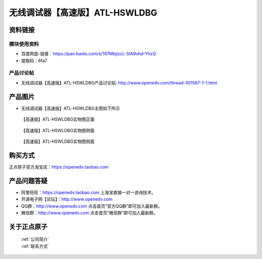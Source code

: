 .. 正点原子产品资料汇总, created by 2020-03-19 正点原子-alientek 

无线调试器【高速版】ATL-HSWLDBG
============================================



资料链接
------------

模块使用资料
^^^^^^^^^^

- 百度网盘-链接：https://pan.baidu.com/s/197MbjizcL-SIA9vhd-YhzQ 
- 提取码：6fa7
  
产品讨论帖
^^^^^^^^^^

- 无线调试器【高速版】ATL-HSWLDBG产品讨论贴: http://www.openedv.com/thread-301567-1-1.html


产品图片
--------

- 无线调试器【高速版】ATL-HSWLDBG主图如下所示

.. _pic_major_ATKHSDAP:

.. figure:: media/ATL-HSWLDBG.png


   
  【高速版】ATL-HSWLDBG实物图正面


.. _pic_major_ATKHSDAPb1:

.. figure:: media/ATL-HSWLDBGb.png


   
  【高速版】ATL-HSWLDBG实物图侧面



  .. _pic_major_ATKHSDAPb1:

.. figure:: media/ATL-HSWLDBGbb.png


   
  【高速版】ATL-HSWLDBG实物图侧面




购买方式
-------- 

正点原子官方淘宝店：https://openedv.taobao.com 




产品问题答疑
------------

- 阿里旺旺：https://openedv.taobao.com 上淘宝直接一对一咨询技术。  
- 开源电子网【论坛】：http://www.openedv.com 
- QQ群：http://www.openedv.com   点击首页“官方QQ群”即可加入最新群。 
- 微信群：http://www.openedv.com 点击首页“微信群”即可加入最新群。
  


关于正点原子  
-----------------

 | :ref:`公司简介` 
 | :ref:`联系方式`

